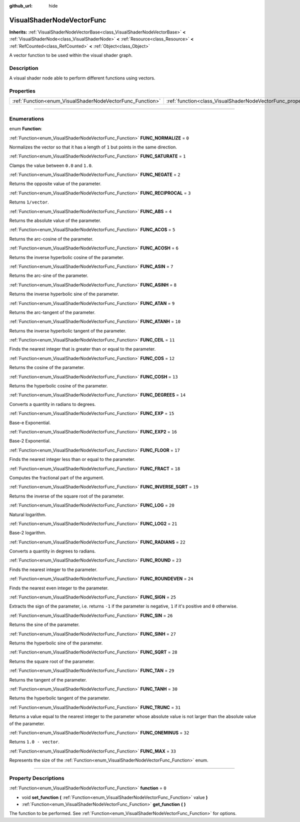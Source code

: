 :github_url: hide

.. DO NOT EDIT THIS FILE!!!
.. Generated automatically from Godot engine sources.
.. Generator: https://github.com/godotengine/godot/tree/master/doc/tools/make_rst.py.
.. XML source: https://github.com/godotengine/godot/tree/master/doc/classes/VisualShaderNodeVectorFunc.xml.

.. _class_VisualShaderNodeVectorFunc:

VisualShaderNodeVectorFunc
==========================

**Inherits:** :ref:`VisualShaderNodeVectorBase<class_VisualShaderNodeVectorBase>` **<** :ref:`VisualShaderNode<class_VisualShaderNode>` **<** :ref:`Resource<class_Resource>` **<** :ref:`RefCounted<class_RefCounted>` **<** :ref:`Object<class_Object>`

A vector function to be used within the visual shader graph.

.. rst-class:: classref-introduction-group

Description
-----------

A visual shader node able to perform different functions using vectors.

.. rst-class:: classref-reftable-group

Properties
----------

.. table::
   :widths: auto

   +-----------------------------------------------------------+---------------------------------------------------------------------+-------+
   | :ref:`Function<enum_VisualShaderNodeVectorFunc_Function>` | :ref:`function<class_VisualShaderNodeVectorFunc_property_function>` | ``0`` |
   +-----------------------------------------------------------+---------------------------------------------------------------------+-------+

.. rst-class:: classref-section-separator

----

.. rst-class:: classref-descriptions-group

Enumerations
------------

.. _enum_VisualShaderNodeVectorFunc_Function:

.. rst-class:: classref-enumeration

enum **Function**:

.. _class_VisualShaderNodeVectorFunc_constant_FUNC_NORMALIZE:

.. rst-class:: classref-enumeration-constant

:ref:`Function<enum_VisualShaderNodeVectorFunc_Function>` **FUNC_NORMALIZE** = ``0``

Normalizes the vector so that it has a length of ``1`` but points in the same direction.

.. _class_VisualShaderNodeVectorFunc_constant_FUNC_SATURATE:

.. rst-class:: classref-enumeration-constant

:ref:`Function<enum_VisualShaderNodeVectorFunc_Function>` **FUNC_SATURATE** = ``1``

Clamps the value between ``0.0`` and ``1.0``.

.. _class_VisualShaderNodeVectorFunc_constant_FUNC_NEGATE:

.. rst-class:: classref-enumeration-constant

:ref:`Function<enum_VisualShaderNodeVectorFunc_Function>` **FUNC_NEGATE** = ``2``

Returns the opposite value of the parameter.

.. _class_VisualShaderNodeVectorFunc_constant_FUNC_RECIPROCAL:

.. rst-class:: classref-enumeration-constant

:ref:`Function<enum_VisualShaderNodeVectorFunc_Function>` **FUNC_RECIPROCAL** = ``3``

Returns ``1/vector``.

.. _class_VisualShaderNodeVectorFunc_constant_FUNC_ABS:

.. rst-class:: classref-enumeration-constant

:ref:`Function<enum_VisualShaderNodeVectorFunc_Function>` **FUNC_ABS** = ``4``

Returns the absolute value of the parameter.

.. _class_VisualShaderNodeVectorFunc_constant_FUNC_ACOS:

.. rst-class:: classref-enumeration-constant

:ref:`Function<enum_VisualShaderNodeVectorFunc_Function>` **FUNC_ACOS** = ``5``

Returns the arc-cosine of the parameter.

.. _class_VisualShaderNodeVectorFunc_constant_FUNC_ACOSH:

.. rst-class:: classref-enumeration-constant

:ref:`Function<enum_VisualShaderNodeVectorFunc_Function>` **FUNC_ACOSH** = ``6``

Returns the inverse hyperbolic cosine of the parameter.

.. _class_VisualShaderNodeVectorFunc_constant_FUNC_ASIN:

.. rst-class:: classref-enumeration-constant

:ref:`Function<enum_VisualShaderNodeVectorFunc_Function>` **FUNC_ASIN** = ``7``

Returns the arc-sine of the parameter.

.. _class_VisualShaderNodeVectorFunc_constant_FUNC_ASINH:

.. rst-class:: classref-enumeration-constant

:ref:`Function<enum_VisualShaderNodeVectorFunc_Function>` **FUNC_ASINH** = ``8``

Returns the inverse hyperbolic sine of the parameter.

.. _class_VisualShaderNodeVectorFunc_constant_FUNC_ATAN:

.. rst-class:: classref-enumeration-constant

:ref:`Function<enum_VisualShaderNodeVectorFunc_Function>` **FUNC_ATAN** = ``9``

Returns the arc-tangent of the parameter.

.. _class_VisualShaderNodeVectorFunc_constant_FUNC_ATANH:

.. rst-class:: classref-enumeration-constant

:ref:`Function<enum_VisualShaderNodeVectorFunc_Function>` **FUNC_ATANH** = ``10``

Returns the inverse hyperbolic tangent of the parameter.

.. _class_VisualShaderNodeVectorFunc_constant_FUNC_CEIL:

.. rst-class:: classref-enumeration-constant

:ref:`Function<enum_VisualShaderNodeVectorFunc_Function>` **FUNC_CEIL** = ``11``

Finds the nearest integer that is greater than or equal to the parameter.

.. _class_VisualShaderNodeVectorFunc_constant_FUNC_COS:

.. rst-class:: classref-enumeration-constant

:ref:`Function<enum_VisualShaderNodeVectorFunc_Function>` **FUNC_COS** = ``12``

Returns the cosine of the parameter.

.. _class_VisualShaderNodeVectorFunc_constant_FUNC_COSH:

.. rst-class:: classref-enumeration-constant

:ref:`Function<enum_VisualShaderNodeVectorFunc_Function>` **FUNC_COSH** = ``13``

Returns the hyperbolic cosine of the parameter.

.. _class_VisualShaderNodeVectorFunc_constant_FUNC_DEGREES:

.. rst-class:: classref-enumeration-constant

:ref:`Function<enum_VisualShaderNodeVectorFunc_Function>` **FUNC_DEGREES** = ``14``

Converts a quantity in radians to degrees.

.. _class_VisualShaderNodeVectorFunc_constant_FUNC_EXP:

.. rst-class:: classref-enumeration-constant

:ref:`Function<enum_VisualShaderNodeVectorFunc_Function>` **FUNC_EXP** = ``15``

Base-e Exponential.

.. _class_VisualShaderNodeVectorFunc_constant_FUNC_EXP2:

.. rst-class:: classref-enumeration-constant

:ref:`Function<enum_VisualShaderNodeVectorFunc_Function>` **FUNC_EXP2** = ``16``

Base-2 Exponential.

.. _class_VisualShaderNodeVectorFunc_constant_FUNC_FLOOR:

.. rst-class:: classref-enumeration-constant

:ref:`Function<enum_VisualShaderNodeVectorFunc_Function>` **FUNC_FLOOR** = ``17``

Finds the nearest integer less than or equal to the parameter.

.. _class_VisualShaderNodeVectorFunc_constant_FUNC_FRACT:

.. rst-class:: classref-enumeration-constant

:ref:`Function<enum_VisualShaderNodeVectorFunc_Function>` **FUNC_FRACT** = ``18``

Computes the fractional part of the argument.

.. _class_VisualShaderNodeVectorFunc_constant_FUNC_INVERSE_SQRT:

.. rst-class:: classref-enumeration-constant

:ref:`Function<enum_VisualShaderNodeVectorFunc_Function>` **FUNC_INVERSE_SQRT** = ``19``

Returns the inverse of the square root of the parameter.

.. _class_VisualShaderNodeVectorFunc_constant_FUNC_LOG:

.. rst-class:: classref-enumeration-constant

:ref:`Function<enum_VisualShaderNodeVectorFunc_Function>` **FUNC_LOG** = ``20``

Natural logarithm.

.. _class_VisualShaderNodeVectorFunc_constant_FUNC_LOG2:

.. rst-class:: classref-enumeration-constant

:ref:`Function<enum_VisualShaderNodeVectorFunc_Function>` **FUNC_LOG2** = ``21``

Base-2 logarithm.

.. _class_VisualShaderNodeVectorFunc_constant_FUNC_RADIANS:

.. rst-class:: classref-enumeration-constant

:ref:`Function<enum_VisualShaderNodeVectorFunc_Function>` **FUNC_RADIANS** = ``22``

Converts a quantity in degrees to radians.

.. _class_VisualShaderNodeVectorFunc_constant_FUNC_ROUND:

.. rst-class:: classref-enumeration-constant

:ref:`Function<enum_VisualShaderNodeVectorFunc_Function>` **FUNC_ROUND** = ``23``

Finds the nearest integer to the parameter.

.. _class_VisualShaderNodeVectorFunc_constant_FUNC_ROUNDEVEN:

.. rst-class:: classref-enumeration-constant

:ref:`Function<enum_VisualShaderNodeVectorFunc_Function>` **FUNC_ROUNDEVEN** = ``24``

Finds the nearest even integer to the parameter.

.. _class_VisualShaderNodeVectorFunc_constant_FUNC_SIGN:

.. rst-class:: classref-enumeration-constant

:ref:`Function<enum_VisualShaderNodeVectorFunc_Function>` **FUNC_SIGN** = ``25``

Extracts the sign of the parameter, i.e. returns ``-1`` if the parameter is negative, ``1`` if it's positive and ``0`` otherwise.

.. _class_VisualShaderNodeVectorFunc_constant_FUNC_SIN:

.. rst-class:: classref-enumeration-constant

:ref:`Function<enum_VisualShaderNodeVectorFunc_Function>` **FUNC_SIN** = ``26``

Returns the sine of the parameter.

.. _class_VisualShaderNodeVectorFunc_constant_FUNC_SINH:

.. rst-class:: classref-enumeration-constant

:ref:`Function<enum_VisualShaderNodeVectorFunc_Function>` **FUNC_SINH** = ``27``

Returns the hyperbolic sine of the parameter.

.. _class_VisualShaderNodeVectorFunc_constant_FUNC_SQRT:

.. rst-class:: classref-enumeration-constant

:ref:`Function<enum_VisualShaderNodeVectorFunc_Function>` **FUNC_SQRT** = ``28``

Returns the square root of the parameter.

.. _class_VisualShaderNodeVectorFunc_constant_FUNC_TAN:

.. rst-class:: classref-enumeration-constant

:ref:`Function<enum_VisualShaderNodeVectorFunc_Function>` **FUNC_TAN** = ``29``

Returns the tangent of the parameter.

.. _class_VisualShaderNodeVectorFunc_constant_FUNC_TANH:

.. rst-class:: classref-enumeration-constant

:ref:`Function<enum_VisualShaderNodeVectorFunc_Function>` **FUNC_TANH** = ``30``

Returns the hyperbolic tangent of the parameter.

.. _class_VisualShaderNodeVectorFunc_constant_FUNC_TRUNC:

.. rst-class:: classref-enumeration-constant

:ref:`Function<enum_VisualShaderNodeVectorFunc_Function>` **FUNC_TRUNC** = ``31``

Returns a value equal to the nearest integer to the parameter whose absolute value is not larger than the absolute value of the parameter.

.. _class_VisualShaderNodeVectorFunc_constant_FUNC_ONEMINUS:

.. rst-class:: classref-enumeration-constant

:ref:`Function<enum_VisualShaderNodeVectorFunc_Function>` **FUNC_ONEMINUS** = ``32``

Returns ``1.0 - vector``.

.. _class_VisualShaderNodeVectorFunc_constant_FUNC_MAX:

.. rst-class:: classref-enumeration-constant

:ref:`Function<enum_VisualShaderNodeVectorFunc_Function>` **FUNC_MAX** = ``33``

Represents the size of the :ref:`Function<enum_VisualShaderNodeVectorFunc_Function>` enum.

.. rst-class:: classref-section-separator

----

.. rst-class:: classref-descriptions-group

Property Descriptions
---------------------

.. _class_VisualShaderNodeVectorFunc_property_function:

.. rst-class:: classref-property

:ref:`Function<enum_VisualShaderNodeVectorFunc_Function>` **function** = ``0``

.. rst-class:: classref-property-setget

- void **set_function** **(** :ref:`Function<enum_VisualShaderNodeVectorFunc_Function>` value **)**
- :ref:`Function<enum_VisualShaderNodeVectorFunc_Function>` **get_function** **(** **)**

The function to be performed. See :ref:`Function<enum_VisualShaderNodeVectorFunc_Function>` for options.

.. |virtual| replace:: :abbr:`virtual (This method should typically be overridden by the user to have any effect.)`
.. |const| replace:: :abbr:`const (This method has no side effects. It doesn't modify any of the instance's member variables.)`
.. |vararg| replace:: :abbr:`vararg (This method accepts any number of arguments after the ones described here.)`
.. |constructor| replace:: :abbr:`constructor (This method is used to construct a type.)`
.. |static| replace:: :abbr:`static (This method doesn't need an instance to be called, so it can be called directly using the class name.)`
.. |operator| replace:: :abbr:`operator (This method describes a valid operator to use with this type as left-hand operand.)`
.. |bitfield| replace:: :abbr:`BitField (This value is an integer composed as a bitmask of the following flags.)`
